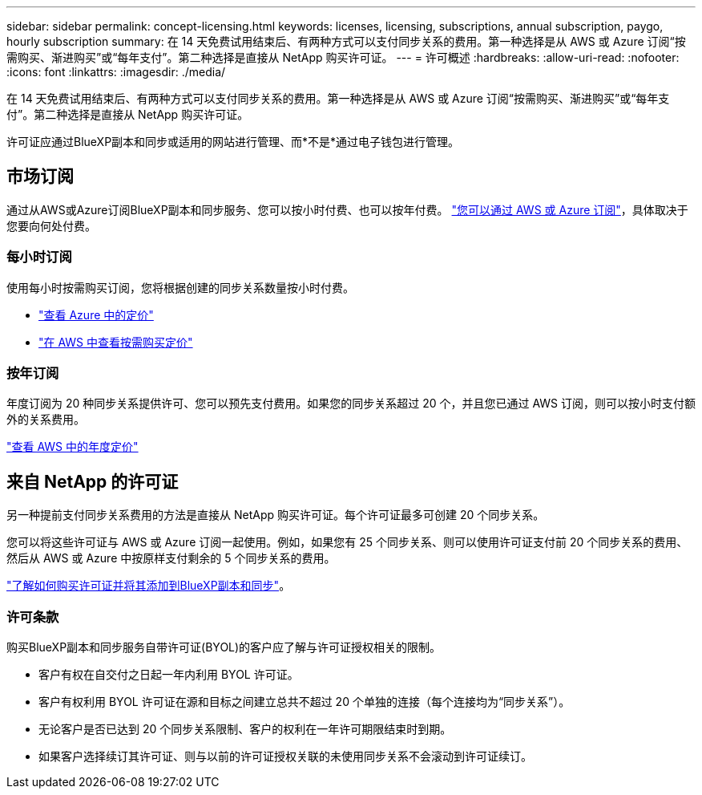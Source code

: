 ---
sidebar: sidebar 
permalink: concept-licensing.html 
keywords: licenses, licensing, subscriptions, annual subscription, paygo, hourly subscription 
summary: 在 14 天免费试用结束后、有两种方式可以支付同步关系的费用。第一种选择是从 AWS 或 Azure 订阅“按需购买、渐进购买”或“每年支付”。第二种选择是直接从 NetApp 购买许可证。 
---
= 许可概述
:hardbreaks:
:allow-uri-read: 
:nofooter: 
:icons: font
:linkattrs: 
:imagesdir: ./media/


[role="lead"]
在 14 天免费试用结束后、有两种方式可以支付同步关系的费用。第一种选择是从 AWS 或 Azure 订阅“按需购买、渐进购买”或“每年支付”。第二种选择是直接从 NetApp 购买许可证。

许可证应通过BlueXP副本和同步或适用的网站进行管理、而*不是*通过电子钱包进行管理。



== 市场订阅

通过从AWS或Azure订阅BlueXP副本和同步服务、您可以按小时付费、也可以按年付费。 link:task-licensing.html["您可以通过 AWS 或 Azure 订阅"]，具体取决于您要向何处付费。



=== 每小时订阅

使用每小时按需购买订阅，您将根据创建的同步关系数量按小时付费。

* https://azuremarketplace.microsoft.com/en-us/marketplace/apps/netapp.cloud-sync-service?tab=PlansAndPrice["查看 Azure 中的定价"^]
* https://aws.amazon.com/marketplace/pp/B01LZV5DUJ["在 AWS 中查看按需购买定价"^]




=== 按年订阅

年度订阅为 20 种同步关系提供许可、您可以预先支付费用。如果您的同步关系超过 20 个，并且您已通过 AWS 订阅，则可以按小时支付额外的关系费用。

https://aws.amazon.com/marketplace/pp/B06XX5V3M2["查看 AWS 中的年度定价"^]



== 来自 NetApp 的许可证

另一种提前支付同步关系费用的方法是直接从 NetApp 购买许可证。每个许可证最多可创建 20 个同步关系。

您可以将这些许可证与 AWS 或 Azure 订阅一起使用。例如，如果您有 25 个同步关系、则可以使用许可证支付前 20 个同步关系的费用、然后从 AWS 或 Azure 中按原样支付剩余的 5 个同步关系的费用。

link:task-licensing.html["了解如何购买许可证并将其添加到BlueXP副本和同步"]。



=== 许可条款

购买BlueXP副本和同步服务自带许可证(BYOL)的客户应了解与许可证授权相关的限制。

* 客户有权在自交付之日起一年内利用 BYOL 许可证。
* 客户有权利用 BYOL 许可证在源和目标之间建立总共不超过 20 个单独的连接（每个连接均为“同步关系”）。
* 无论客户是否已达到 20 个同步关系限制、客户的权利在一年许可期限结束时到期。
* 如果客户选择续订其许可证、则与以前的许可证授权关联的未使用同步关系不会滚动到许可证续订。

